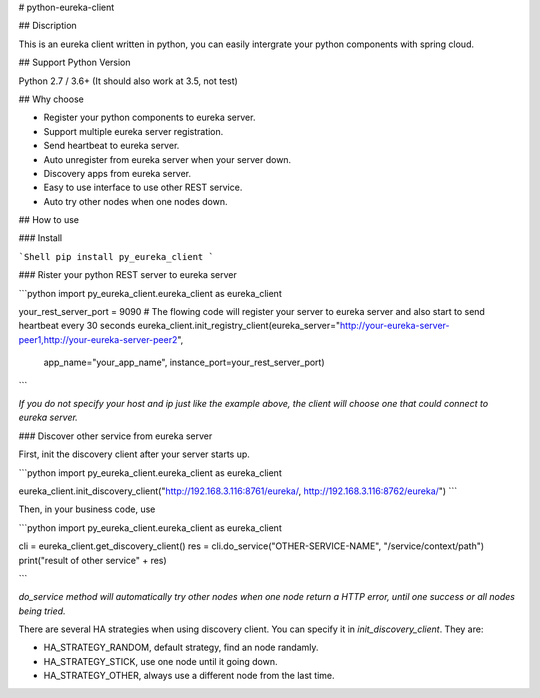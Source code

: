 # python-eureka-client

## Discription

This is an eureka client written in python, you can easily intergrate your python components with spring cloud.

## Support Python Version

Python 2.7 / 3.6+ (It should also work at 3.5, not test)

## Why choose

* Register your python components to eureka server.
* Support multiple eureka server registration.
* Send heartbeat to eureka server.
* Auto unregister from eureka server when your server down.
* Discovery apps from eureka server.
* Easy to use interface to use other REST service.
* Auto try other nodes when one nodes down.

## How to use

### Install

```Shell
pip install py_eureka_client
```

### Rister your python REST server to eureka server

```python
import py_eureka_client.eureka_client as eureka_client

your_rest_server_port = 9090
# The flowing code will register your server to eureka server and also start to send heartbeat every 30 seconds
eureka_client.init_registry_client(eureka_server="http://your-eureka-server-peer1,http://your-eureka-server-peer2",
                                app_name="your_app_name",
                                instance_port=your_rest_server_port)

```

*If you do not specify your host and ip just like the example above, the client will choose one that could connect to eureka server.*

### Discover other service from eureka server

First, init the discovery client after your server starts up.

```python
import py_eureka_client.eureka_client as eureka_client

eureka_client.init_discovery_client("http://192.168.3.116:8761/eureka/, http://192.168.3.116:8762/eureka/")
```

Then, in your business code, use

```python
import py_eureka_client.eureka_client as eureka_client

cli = eureka_client.get_discovery_client()
res = cli.do_service("OTHER-SERVICE-NAME", "/service/context/path")
print("result of other service" + res)

```

*do_service method will automatically try other nodes when one node return a HTTP error, until one success or all nodes being tried.*

There are several HA strategies when using discovery client. You can specify it in `init_discovery_client`. They are:

* HA_STRATEGY_RANDOM, default strategy, find an node randamly.
* HA_STRATEGY_STICK, use one node until it going down.
* HA_STRATEGY_OTHER, always use a different node from the last time.


